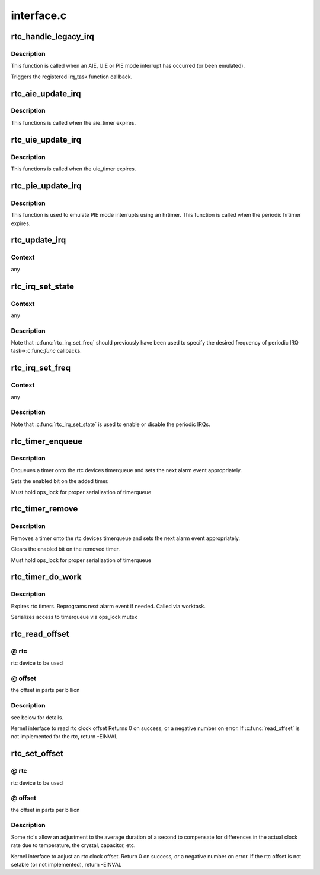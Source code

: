 .. -*- coding: utf-8; mode: rst -*-

===========
interface.c
===========


.. _`rtc_handle_legacy_irq`:

rtc_handle_legacy_irq
=====================

.. c:function:: void rtc_handle_legacy_irq (struct rtc_device *rtc, int num, int mode)

    AIE, UIE and PIE event hook

    :param struct rtc_device \*rtc:
        pointer to the rtc device

    :param int num:

        *undescribed*

    :param int mode:

        *undescribed*



.. _`rtc_handle_legacy_irq.description`:

Description
-----------

This function is called when an AIE, UIE or PIE mode interrupt
has occurred (or been emulated).

Triggers the registered irq_task function callback.



.. _`rtc_aie_update_irq`:

rtc_aie_update_irq
==================

.. c:function:: void rtc_aie_update_irq (void *private)

    AIE mode rtctimer hook

    :param void \*private:
        pointer to the rtc_device



.. _`rtc_aie_update_irq.description`:

Description
-----------

This functions is called when the aie_timer expires.



.. _`rtc_uie_update_irq`:

rtc_uie_update_irq
==================

.. c:function:: void rtc_uie_update_irq (void *private)

    UIE mode rtctimer hook

    :param void \*private:
        pointer to the rtc_device



.. _`rtc_uie_update_irq.description`:

Description
-----------

This functions is called when the uie_timer expires.



.. _`rtc_pie_update_irq`:

rtc_pie_update_irq
==================

.. c:function:: enum hrtimer_restart rtc_pie_update_irq (struct hrtimer *timer)

    PIE mode hrtimer hook

    :param struct hrtimer \*timer:
        pointer to the pie mode hrtimer



.. _`rtc_pie_update_irq.description`:

Description
-----------

This function is used to emulate PIE mode interrupts
using an hrtimer. This function is called when the periodic
hrtimer expires.



.. _`rtc_update_irq`:

rtc_update_irq
==============

.. c:function:: void rtc_update_irq (struct rtc_device *rtc, unsigned long num, unsigned long events)

    Triggered when a RTC interrupt occurs.

    :param struct rtc_device \*rtc:
        the rtc device

    :param unsigned long num:
        how many irqs are being reported (usually one)

    :param unsigned long events:
        mask of RTC_IRQF with one or more of RTC_PF, RTC_AF, RTC_UF



.. _`rtc_update_irq.context`:

Context
-------

any



.. _`rtc_irq_set_state`:

rtc_irq_set_state
=================

.. c:function:: int rtc_irq_set_state (struct rtc_device *rtc, struct rtc_task *task, int enabled)

    enable/disable 2^N Hz periodic IRQs

    :param struct rtc_device \*rtc:
        the rtc device

    :param struct rtc_task \*task:
        currently registered with :c:func:`rtc_irq_register`

    :param int enabled:
        true to enable periodic IRQs



.. _`rtc_irq_set_state.context`:

Context
-------

any



.. _`rtc_irq_set_state.description`:

Description
-----------

Note that :c:func:`rtc_irq_set_freq` should previously have been used to
specify the desired frequency of periodic IRQ task->:c:func:`func` callbacks.



.. _`rtc_irq_set_freq`:

rtc_irq_set_freq
================

.. c:function:: int rtc_irq_set_freq (struct rtc_device *rtc, struct rtc_task *task, int freq)

    set 2^N Hz periodic IRQ frequency for IRQ

    :param struct rtc_device \*rtc:
        the rtc device

    :param struct rtc_task \*task:
        currently registered with :c:func:`rtc_irq_register`

    :param int freq:
        positive frequency with which task->:c:func:`func` will be called



.. _`rtc_irq_set_freq.context`:

Context
-------

any



.. _`rtc_irq_set_freq.description`:

Description
-----------

Note that :c:func:`rtc_irq_set_state` is used to enable or disable the
periodic IRQs.



.. _`rtc_timer_enqueue`:

rtc_timer_enqueue
=================

.. c:function:: int rtc_timer_enqueue (struct rtc_device *rtc, struct rtc_timer *timer)

    Adds a rtc_timer to the rtc_device timerqueue @rtc rtc device @timer timer being added.

    :param struct rtc_device \*rtc:

        *undescribed*

    :param struct rtc_timer \*timer:

        *undescribed*



.. _`rtc_timer_enqueue.description`:

Description
-----------


Enqueues a timer onto the rtc devices timerqueue and sets
the next alarm event appropriately.

Sets the enabled bit on the added timer.

Must hold ops_lock for proper serialization of timerqueue



.. _`rtc_timer_remove`:

rtc_timer_remove
================

.. c:function:: void rtc_timer_remove (struct rtc_device *rtc, struct rtc_timer *timer)

    Removes a rtc_timer from the rtc_device timerqueue @rtc rtc device @timer timer being removed.

    :param struct rtc_device \*rtc:

        *undescribed*

    :param struct rtc_timer \*timer:

        *undescribed*



.. _`rtc_timer_remove.description`:

Description
-----------


Removes a timer onto the rtc devices timerqueue and sets
the next alarm event appropriately.

Clears the enabled bit on the removed timer.

Must hold ops_lock for proper serialization of timerqueue



.. _`rtc_timer_do_work`:

rtc_timer_do_work
=================

.. c:function:: void rtc_timer_do_work (struct work_struct *work)

    Expires rtc timers @rtc rtc device @timer timer being removed.

    :param struct work_struct \*work:

        *undescribed*



.. _`rtc_timer_do_work.description`:

Description
-----------


Expires rtc timers. Reprograms next alarm event if needed.
Called via worktask.

Serializes access to timerqueue via ops_lock mutex



.. _`rtc_read_offset`:

rtc_read_offset
===============

.. c:function:: int rtc_read_offset (struct rtc_device *rtc, long *offset)

    Read the amount of rtc offset in parts per billion

    :param struct rtc_device \*rtc:

        *undescribed*

    :param long \*offset:

        *undescribed*



.. _`rtc_read_offset.--rtc`:

@ rtc
-----

rtc device to be used



.. _`rtc_read_offset.--offset`:

@ offset
--------

the offset in parts per billion



.. _`rtc_read_offset.description`:

Description
-----------

see below for details.

Kernel interface to read rtc clock offset
Returns 0 on success, or a negative number on error.
If :c:func:`read_offset` is not implemented for the rtc, return -EINVAL



.. _`rtc_set_offset`:

rtc_set_offset
==============

.. c:function:: int rtc_set_offset (struct rtc_device *rtc, long offset)

    Adjusts the duration of the average second

    :param struct rtc_device \*rtc:

        *undescribed*

    :param long offset:

        *undescribed*



.. _`rtc_set_offset.--rtc`:

@ rtc
-----

rtc device to be used



.. _`rtc_set_offset.--offset`:

@ offset
--------

the offset in parts per billion



.. _`rtc_set_offset.description`:

Description
-----------

Some rtc's allow an adjustment to the average duration of a second
to compensate for differences in the actual clock rate due to temperature,
the crystal, capacitor, etc.

Kernel interface to adjust an rtc clock offset.
Return 0 on success, or a negative number on error.
If the rtc offset is not setable (or not implemented), return -EINVAL

